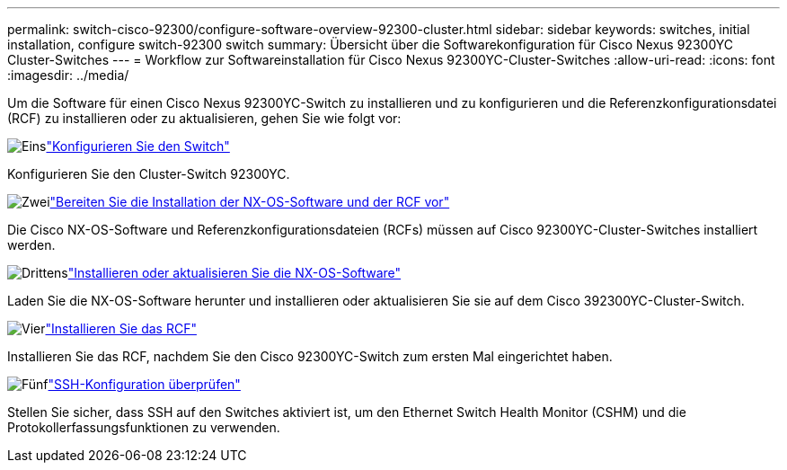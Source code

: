 ---
permalink: switch-cisco-92300/configure-software-overview-92300-cluster.html 
sidebar: sidebar 
keywords: switches, initial installation, configure switch-92300 switch 
summary: Übersicht über die Softwarekonfiguration für Cisco Nexus 92300YC Cluster-Switches 
---
= Workflow zur Softwareinstallation für Cisco Nexus 92300YC-Cluster-Switches
:allow-uri-read: 
:icons: font
:imagesdir: ../media/


[role="lead"]
Um die Software für einen Cisco Nexus 92300YC-Switch zu installieren und zu konfigurieren und die Referenzkonfigurationsdatei (RCF) zu installieren oder zu aktualisieren, gehen Sie wie folgt vor:

.image:https://raw.githubusercontent.com/NetAppDocs/common/main/media/number-1.png["Eins"]link:configure-install-initial.html["Konfigurieren Sie den Switch"]
[role="quick-margin-para"]
Konfigurieren Sie den Cluster-Switch 92300YC.

.image:https://raw.githubusercontent.com/NetAppDocs/common/main/media/number-2.png["Zwei"]link:install-nxos-overview.html["Bereiten Sie die Installation der NX-OS-Software und der RCF vor"]
[role="quick-margin-para"]
Die Cisco NX-OS-Software und Referenzkonfigurationsdateien (RCFs) müssen auf Cisco 92300YC-Cluster-Switches installiert werden.

.image:https://raw.githubusercontent.com/NetAppDocs/common/main/media/number-3.png["Drittens"]link:install-nxos-software.html["Installieren oder aktualisieren Sie die NX-OS-Software"]
[role="quick-margin-para"]
Laden Sie die NX-OS-Software herunter und installieren oder aktualisieren Sie sie auf dem Cisco 392300YC-Cluster-Switch.

.image:https://raw.githubusercontent.com/NetAppDocs/common/main/media/number-4.png["Vier"]link:install-the-rcf-file.html["Installieren Sie das RCF"]
[role="quick-margin-para"]
Installieren Sie das RCF, nachdem Sie den Cisco 92300YC-Switch zum ersten Mal eingerichtet haben.

.image:https://raw.githubusercontent.com/NetAppDocs/common/main/media/number-5.png["Fünf"]link:configure-ssh-keys.html["SSH-Konfiguration überprüfen"]
[role="quick-margin-para"]
Stellen Sie sicher, dass SSH auf den Switches aktiviert ist, um den Ethernet Switch Health Monitor (CSHM) und die Protokollerfassungsfunktionen zu verwenden.
